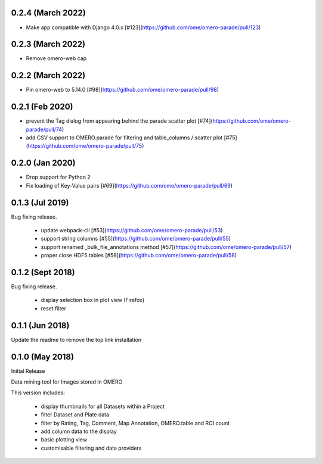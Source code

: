 
0.2.4 (March 2022)
------------------

- Make app compatible with Django 4.0.x [#123](https://github.com/ome/omero-parade/pull/123)

0.2.3 (March 2022)
------------------

- Remove omero-web cap


0.2.2 (March 2022)
------------------

- Pin omero-web to 5.14.0 [#98](https://github.com/ome/omero-parade/pull/98)

0.2.1 (Feb 2020)
----------------

- prevent the Tag dialog from appearing behind the parade scatter plot [#74](https://github.com/ome/omero-parade/pull/74)
- add CSV support to OMERO.parade for filtering and table_columns / scatter plot [#75](https://github.com/ome/omero-parade/pull/75)

0.2.0 (Jan 2020)
----------------

- Drop support for Python 2
- Fix loading of Key-Value pairs [#69](https://github.com/ome/omero-parade/pull/69)

0.1.3 (Jul 2019)
-----------------

Bug fixing release.

 - update webpack-cli [#53](https://github.com/ome/omero-parade/pull/53)
 - support string columns [#55](https://github.com/ome/omero-parade/pull/55)
 - support renamed _bulk_file_annotations method [#57](https://github.com/ome/omero-parade/pull/57)
 - proper close HDF5 tables [#58](https://github.com/ome/omero-parade/pull/58)

0.1.2 (Sept 2018)
-----------------

Bug fixing release.

 - display selection box in plot view (Firefox)
 - reset filter

0.1.1 (Jun 2018)
----------------

Update the readme to remove the top link installation

0.1.0 (May 2018)
----------------

Initial Release

Data mining tool for Images stored in OMERO

This version includes:

  - display thumbnails for all Datasets within a Project
  - filter Dataset and Plate data 
  - filter by Rating, Tag, Comment, Map Annotation, OMERO.table and ROI count
  - add column data to the display
  - basic plotting view
  - customisable filtering and data providers

